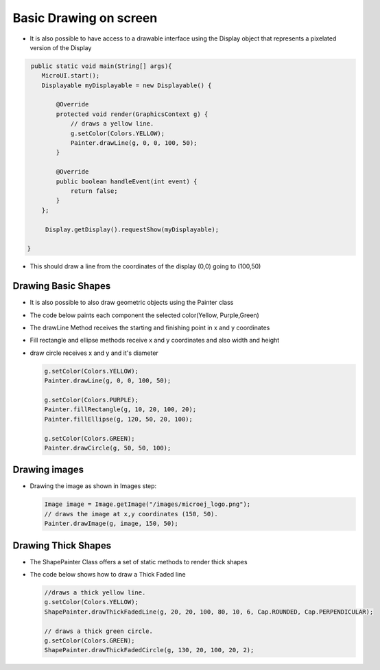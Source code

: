 Basic Drawing on screen
===============================

-  It is also possible to have access to a drawable interface using the
   Display object that represents a pixelated version of the Display

.. code:: java
    
    public static void main(String[] args){
       MicroUI.start();
       Displayable myDisplayable = new Displayable() {

           @Override
           protected void render(GraphicsContext g) {
               // draws a yellow line.
               g.setColor(Colors.YELLOW);
               Painter.drawLine(g, 0, 0, 100, 50);
           }

           @Override
           public boolean handleEvent(int event) {
               return false;
           }
       };

        Display.getDisplay().requestShow(myDisplayable);

   }
   
-  This should draw a line from the coordinates of the display (0,0) going to (100,50) 
   
   |image0|
 
Drawing Basic Shapes
---------------------------

-  It is also possible to also draw geometric objects using the Painter class 
-  The code below paints each component the selected color(Yellow, Purple,Green)
-  The drawLine Method receives the starting and finishing point in x and y coordinates
-  Fill rectangle and ellipse methods receive x and y coordinates and also width and height
-  draw circle receives x and y and it's diameter 

   .. code:: java

       g.setColor(Colors.YELLOW);
       Painter.drawLine(g, 0, 0, 100, 50);

       g.setColor(Colors.PURPLE);
       Painter.fillRectangle(g, 10, 20, 100, 20);
       Painter.fillEllipse(g, 120, 50, 20, 100);

       g.setColor(Colors.GREEN);
       Painter.drawCircle(g, 50, 50, 100);

   |image1|
       
Drawing images
----------------------

-  Drawing the image as shown in Images step:

   .. code:: java

       Image image = Image.getImage("/images/microej_logo.png");
       // draws the image at x,y coordinates (150, 50).
       Painter.drawImage(g, image, 150, 50);

   |image2|

Drawing Thick Shapes
--------------------
-  The ShapePainter Class offers a set of static methods to render thick shapes
-  The code below shows how to draw a Thick Faded line

   .. code:: java

       //draws a thick yellow line. 
       g.setColor(Colors.YELLOW);
       ShapePainter.drawThickFadedLine(g, 20, 20, 100, 80, 10, 6, Cap.ROUNDED, Cap.PERPENDICULAR);

       // draws a thick green circle.
       g.setColor(Colors.GREEN);
       ShapePainter.drawThickFadedCircle(g, 130, 20, 100, 20, 2);

   |image3|

.. |image0| image:: images/drawline.png
.. |image1| image:: images/geometry.png
.. |image2| image:: images/imagedrawable.png
.. |image3| image:: images/thickshapes.png
